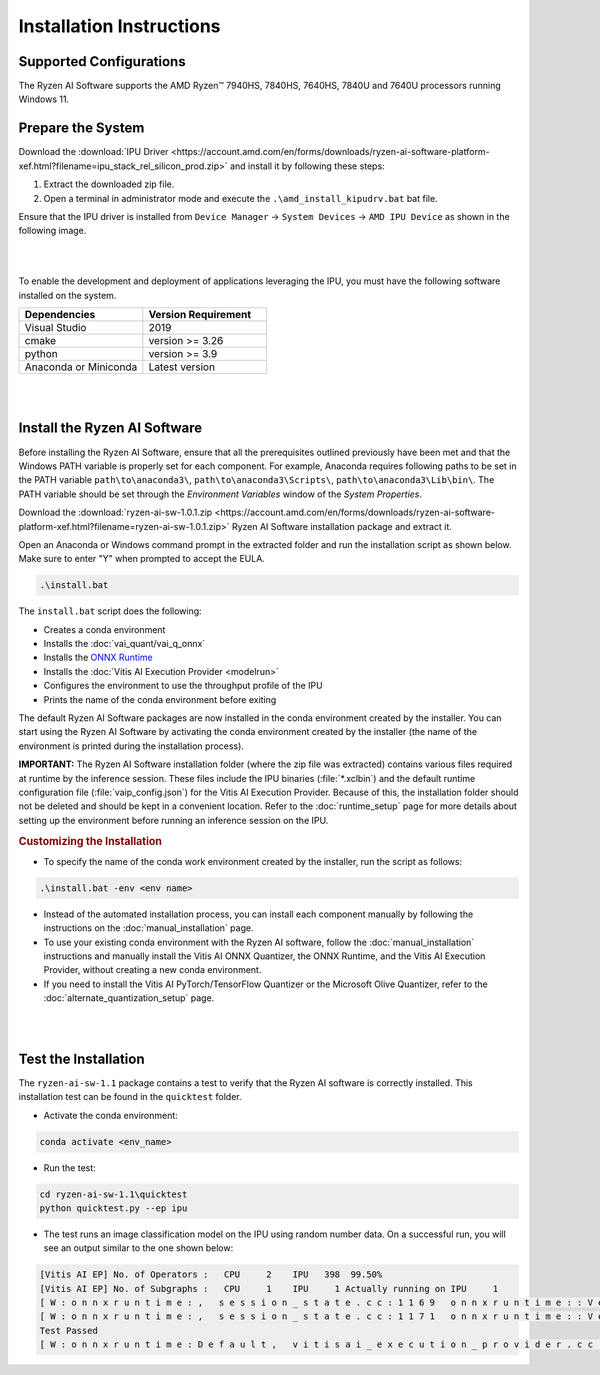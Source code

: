 #########################
Installation Instructions
#########################

************************
Supported Configurations
************************

The Ryzen AI Software supports the AMD Ryzen™ 7940HS, 7840HS, 7640HS, 7840U and 7640U processors running Windows 11. 

******************
Prepare the System
******************

Download the :download:`IPU Driver <https://account.amd.com/en/forms/downloads/ryzen-ai-software-platform-xef.html?filename=ipu_stack_rel_silicon_prod.zip>` and install it by following these steps:


1. Extract the downloaded zip file.
2. Open a terminal in administrator mode and execute the ``.\amd_install_kipudrv.bat`` bat file.

Ensure that the IPU driver is installed from ``Device Manager`` -> ``System Devices`` -> ``AMD IPU Device`` as shown in the following image.

.. image:: images/ipu_driver_101.png
   :align: center
   :width: 400 px

|
|

To enable the development and deployment of applications leveraging the IPU, you must have the following software installed on the system.


.. list-table:: 
   :widths: 25 25 
   :header-rows: 1

   * - Dependencies
     - Version Requirement
   * - Visual Studio
     - 2019
   * - cmake
     - version >= 3.26
   * - python
     - version >= 3.9 
   * - Anaconda or Miniconda
     - Latest version


|
|

.. _install-bundled:

*****************************
Install the Ryzen AI Software
*****************************

Before installing the Ryzen AI Software, ensure that all the prerequisites outlined previously have been met and that the Windows PATH variable is properly set for each component. For example, Anaconda requires following paths to be set in the PATH variable ``path\to\anaconda3\``, ``path\to\anaconda3\Scripts\``, ``path\to\anaconda3\Lib\bin\``. The PATH variable should be set through the *Environment Variables* window of the *System Properties*. 

Download the :download:`ryzen-ai-sw-1.0.1.zip <https://account.amd.com/en/forms/downloads/ryzen-ai-software-platform-xef.html?filename=ryzen-ai-sw-1.0.1.zip>` Ryzen AI Software installation package and extract it. 

Open an Anaconda or Windows command prompt in the extracted folder and run the installation script as shown below. Make sure to enter "Y" when prompted to accept the EULA. 

.. code:: 

    .\install.bat

The ``install.bat`` script does the following: 

- Creates a conda environment 
- Installs the :doc:`vai_quant/vai_q_onnx`
- Installs the `ONNX Runtime <https://onnxruntime.ai/>`_
- Installs the :doc:`Vitis AI Execution Provider <modelrun>`
- Configures the environment to use the throughput profile of the IPU
- Prints the name of the conda environment before exiting 

The default Ryzen AI Software packages are now installed in the conda environment created by the installer. You can start using the Ryzen AI Software by activating the conda environment created by the installer (the name of the environment is printed during the installation process). 

**IMPORTANT:** The Ryzen AI Software installation folder (where the zip file was extracted) contains various files required at runtime by the inference session. These files include the IPU binaries (:file:`*.xclbin`) and the default runtime configuration file (:file:`vaip_config.json`) for the Vitis AI Execution Provider. Because of this, the installation folder should not be deleted and should be kept in a convenient location. Refer to the :doc:`runtime_setup` page for more details about setting up the environment before running an inference session on the IPU.


.. rubric:: Customizing the Installation

- To specify the name of the conda work environment created by the installer, run the script as follows:

.. code::

   .\install.bat -env <env name>

- Instead of the automated installation process, you can install each component manually by following the instructions on the :doc:`manual_installation` page.

- To use your existing conda environment with the Ryzen AI software, follow the :doc:`manual_installation` instructions and manually install the Vitis AI ONNX Quantizer, the ONNX Runtime, and the Vitis AI Execution Provider, without creating a new conda environment.

- If you need to install the Vitis AI PyTorch/TensorFlow Quantizer or the Microsoft Olive Quantizer, refer to the :doc:`alternate_quantization_setup` page. 


|
|

*********************
Test the Installation
*********************

The ``ryzen-ai-sw-1.1`` package contains a test to verify that the Ryzen AI software is correctly installed. This installation test can be found in the ``quicktest`` folder.

- Activate the conda environment:

.. code-block::

   conda activate <env_name>

- Run the test: 

.. code-block::

   cd ryzen-ai-sw-1.1\quicktest
   python quicktest.py --ep ipu


- The test runs an image classification model on the IPU using random number data. On a successful run, you will see an output similar to the one shown below:

.. code-block::
  
   [Vitis AI EP] No. of Operators :   CPU     2    IPU   398  99.50%
   [Vitis AI EP] No. of Subgraphs :   CPU     1    IPU     1 Actually running on IPU     1
   [ W : o n n x r u n t i m e : ,   s e s s i o n _ s t a t e . c c : 1 1 6 9   o n n x r u n t i m e : : V e r i f y E a c h N o d e I s A s s i g n e d T o A n E p ]   S o m e   n o d e s   w e r e   n o t   a s s i g n e d   t o   t h e   p r e f e r r e d   e x e c u t i o n   p r o v i d e r s   w h i c h   m a y   o r   m a y   n o t   h a v e   a n   n e g a t i v e   i m p a c t   o n   p e r f o r m a n c e .   e . g .   O R T   e x p l i c i t l y   a s s i g n s   s h a p e   r e l a t e d   o p s   t o   C P U   t o   i m p r o v e   p e r f .
   [ W : o n n x r u n t i m e : ,   s e s s i o n _ s t a t e . c c : 1 1 7 1   o n n x r u n t i m e : : V e r i f y E a c h N o d e I s A s s i g n e d T o A n E p ]   R e r u n n i n g   w i t h   v e r b o s e   o u t p u t   o n   a   n o n - m i n i m a l   b u i l d   w i l l   s h o w   n o d e   a s s i g n m e n t s .
   Test Passed
   [ W : o n n x r u n t i m e : D e f a u l t ,   v i t i s a i _ e x e c u t i o n _ p r o v i d e r . c c : 7 4   o n n x r u n t i m e : : V i t i s A I E x e c u t i o n P r o v i d e r : : ~ V i t i s A I E x e c u t i o n P r o v i d e r ]   R e l e a s i n g   t h e   F l e x M L   E P   p o i n t e r   i n   V i t i s   A I   E P


..
  ------------

  #####################################
  License
  #####################################

 Ryzen AI is licensed under `MIT License <https://github.com/amd/ryzen-ai-documentation/blob/main/License>`_ . Refer to the `LICENSE File <https://github.com/amd/ryzen-ai-documentation/blob/main/License>`_ for the full license text and copyright notice.
